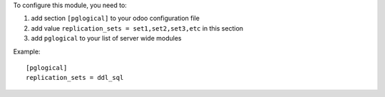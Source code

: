 To configure this module, you need to:

#. add section ``[pglogical]`` to your odoo configuration file
#. add value ``replication_sets = set1,set2,set3,etc`` in this section
#. add ``pglogical`` to your list of server wide modules

Example::

    [pglogical]
    replication_sets = ddl_sql
